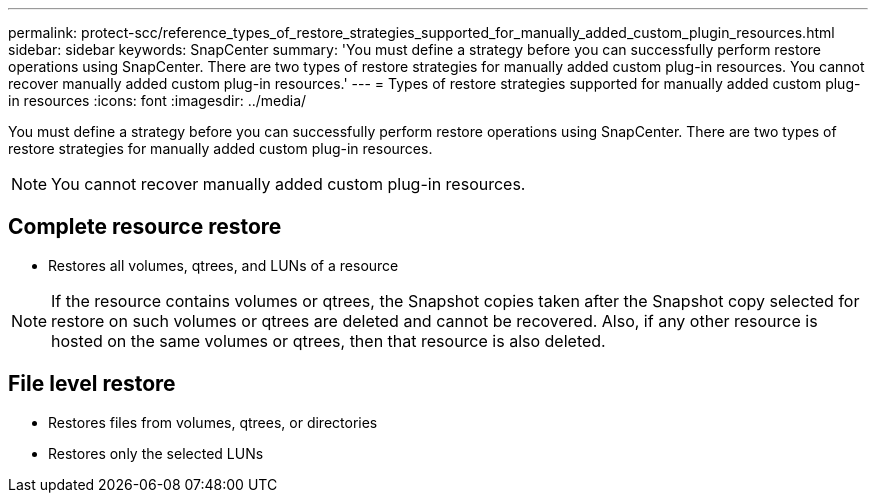 ---
permalink: protect-scc/reference_types_of_restore_strategies_supported_for_manually_added_custom_plugin_resources.html
sidebar: sidebar
keywords: SnapCenter
summary: 'You must define a strategy before you can successfully perform restore operations using SnapCenter. There are two types of restore strategies for manually added custom plug-in resources. You cannot recover manually added custom plug-in resources.'
---
= Types of restore strategies supported for manually added custom plug-in resources
:icons: font
:imagesdir: ../media/

[.lead]
You must define a strategy before you can successfully perform restore operations using SnapCenter. There are two types of restore strategies for manually added custom plug-in resources.

NOTE: You cannot recover manually added custom plug-in resources.

== Complete resource restore

* Restores all volumes, qtrees, and LUNs of a resource

NOTE: If the resource contains volumes or qtrees, the Snapshot copies taken after the Snapshot copy selected for restore on such volumes or qtrees are deleted and cannot be recovered. Also, if any other resource is hosted on the same volumes or qtrees, then that resource is also deleted.

== File level restore

* Restores files from volumes, qtrees, or directories
* Restores only the selected LUNs
